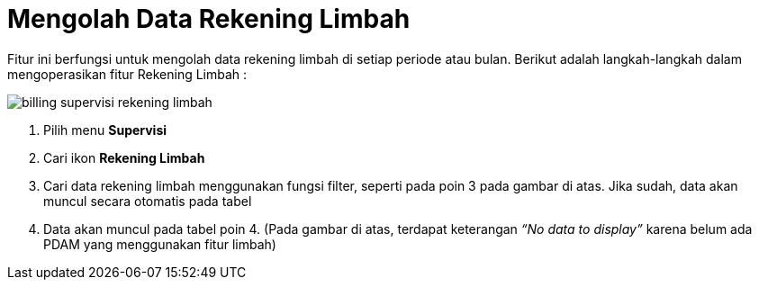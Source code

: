 = Mengolah Data Rekening Limbah

Fitur ini berfungsi untuk mengolah data rekening limbah di setiap periode atau bulan. Berikut adalah langkah-langkah dalam mengoperasikan fitur Rekening Limbah :

image::../images-billing/billing-supervisi-rekening-limbah.png[align="center"]

1. Pilih menu *Supervisi*
2. Cari ikon *Rekening Limbah*
3. Cari data rekening limbah menggunakan fungsi filter, seperti pada poin 3 pada gambar di atas. Jika sudah, data akan muncul secara otomatis pada tabel
4. Data akan muncul pada tabel poin 4. (Pada gambar di atas, terdapat keterangan _“No data to display”_ karena belum ada PDAM yang menggunakan fitur limbah)
